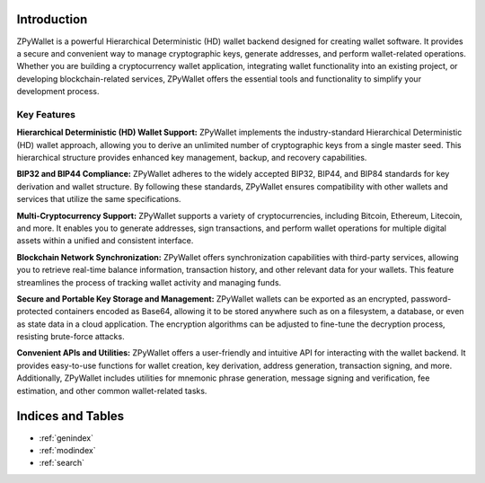 Introduction
============

ZPyWallet is a powerful Hierarchical Deterministic (HD) wallet backend designed for creating wallet software.
It provides a secure and convenient way to manage cryptographic keys, generate addresses, and perform wallet-related operations.
Whether you are building a cryptocurrency wallet application, integrating wallet functionality into an existing project, or
developing blockchain-related services, ZPyWallet offers the essential tools and functionality to simplify your development process.

Key Features
------------
**Hierarchical Deterministic (HD) Wallet Support:**
ZPyWallet implements the industry-standard Hierarchical Deterministic (HD) wallet approach,
allowing you to derive an unlimited number of cryptographic keys from a single master seed.
This hierarchical structure provides enhanced key management, backup, and recovery capabilities.

**BIP32 and BIP44 Compliance:**
ZPyWallet adheres to the widely accepted BIP32, BIP44, and BIP84 standards for key derivation and wallet structure.
By following these standards, ZPyWallet ensures compatibility with other wallets and services that utilize the same specifications.

**Multi-Cryptocurrency Support:**
ZPyWallet supports a variety of cryptocurrencies, including Bitcoin, Ethereum, Litecoin, and more. It enables you to generate addresses,
sign transactions, and perform wallet operations for multiple digital assets within a unified and consistent interface.

**Blockchain Network Synchronization:**
ZPyWallet offers synchronization capabilities with third-party services, allowing you to retrieve real-time balance information,
transaction history, and other relevant data for your wallets. This feature streamlines the process of tracking wallet activity
and managing funds.

**Secure and Portable Key Storage and Management:**
ZPyWallet wallets can be exported as an encrypted, password-protected containers encoded as Base64, allowing it to be stored anywhere
such as on a filesystem, a database, or even as state data in a cloud application. The encryption algorithms can be adjusted
to fine-tune the decryption process, resisting brute-force attacks.

**Convenient APIs and Utilities:**
ZPyWallet offers a user-friendly and intuitive API for interacting with the wallet backend. It provides easy-to-use functions for
wallet creation, key derivation, address generation, transaction signing, and more. Additionally, ZPyWallet includes utilities for
mnemonic phrase generation, message signing and verification, fee estimation, and other common wallet-related tasks.

Indices and Tables
==================
* :ref:`genindex`
* :ref:`modindex`
* :ref:`search`

